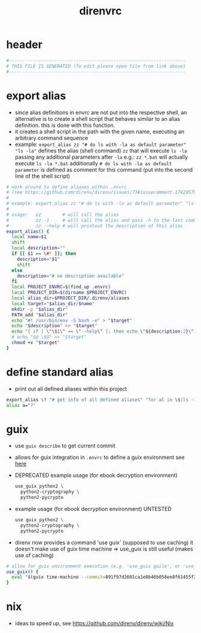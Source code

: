 #+title: direnvrc
* header
  #+begin_src sh :comments link :eval no :tangle ~/.direnvrc
    #------------------------------------------------------------------
    # THIS FILE IS GENERATED (To edit please open file from link above)
    #------------------------------------------------------------------
  #+end_src
* export alias
  - since alias definitions in envrc are not put into the respective shell, an alternative is to create a shell script
    that behaves similar to an alias definition. this is done with this function.
  - it creates a shell script in the path with the given name, executing an arbitrary command sequence
  - example: ~export_alias zz "# do ls with -la as default parameter" "ls -la"~
    defines the alias (shell command) ~zz~ that will execute ~ls -la~ passing any additional parameters after ~-la~
    e.g.: ~zz *.bat~ will actually execute ~ls -la *.bat~
    additionally ~# do ls with -la as default parameter~ is defined as comment for this command (put into the second line of the shell script)
  #+begin_src sh :eval no :tangle ~/.direnvrc
    # work around to define aliases within .envrc
    # (see https://github.com/direnv/direnv/issues/73#issuecomment-174295790)
    #
    # example: export_alias zz "# do ls with -la as default parameter" "ls -la"
    #
    # usage:   zz        # will call the alias
    #          zz -1     # will call the alias and pass -h to the last command (i.e. ls)
    #          zz --help # will printout the description of this alias
    export_alias() {
      local name=$1
      shift
      local description=""
      if [[ $1 == \#* ]]; then
        description="$1"
        shift
      else
        description="# no description available"
      fi
      local PROJECT_ENVRC=$(find_up .envrc)
      local PROJECT_DIR=$(dirname $PROJECT_ENVRC)
      local alias_dir=$PROJECT_DIR/.direnv/aliases
      local target="$alias_dir/$name"
      mkdir -p "$alias_dir"
      PATH_add "$alias_dir"
      echo "#! /usr/bin/env -S bash -e" > "$target"
      echo "$description" >> "$target"
      echo "{ if [ \"\$1\" == \"--help\" ]; then echo \"${description:2}\"; else $@ \$@; fi }" >> "$target"
      # echo "$@ \$@" >> "$target"
      chmod +x "$target"
    }
  #+end_src
* define standard alias
  - print out all defined aliases within this project
  #+begin_src sh :eval no :tangle ~/.direnvrc
    export_alias \? "# get info of all defined aliases" "for al in \$(ls -1 \${DIRENV_DIR:1}/.direnv/aliases); do echo -n \$al; echo -ne \"\\t\"; \$al --help; done;"
    alias a="?"
  #+end_src
* guix
  - use ~guix describe~ to get current commit
  - allows for guix integration in ~.envrc~ to define a guix environment
    see [[https://direnv.net/man/direnv-stdlib.1.html#codeuse-guix-code][here]]
  - DEPRECATED example usage (for ebook decryption environment)
    #+begin_src sh :tangle no
      use_guix python2 \
        python2-cryptography \
        python2-pycrypto
    #+end_src
  - example usage (for ebook decryption environment) UNTESTED
    #+begin_src sh :tangle no
      use guix python2 \
        python2-cryptography \
        python2-pycrypto
    #+end_src
  - direnv now provides a command 'use guix' (supposed to use caching)
    it doesn't make use of guix time machine => use_​guix is still useful (makes use of caching)
  #+begin_src sh :eval no :tangle ~/.direnvrc
    # allow for guix environment execution (e.g. 'use_guix guile', or 'use_guix racket@8.11')
    use_guix() {
      eval "$(guix time-machine --commit=891f97d2601ca1e0b46b058ee8f61455f2c17b35 -- shell "$@" --search-paths)"
    }
  #+end_src
* nix
  - ideas to speed up, see https://github.com/direnv/direnv/wiki/Nix
